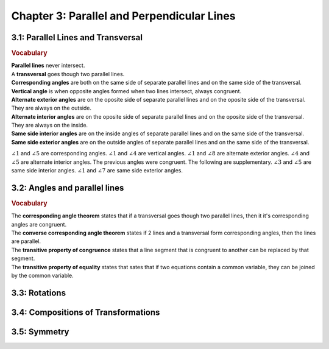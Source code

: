 Chapter 3: Parallel and Perpendicular Lines
====================================================

3.1: Parallel Lines and Transversal
--------------------------------------

.. rubric:: Vocabulary

| **Parallel lines** never intersect.
| A **transversal** goes though two parallel lines.
| **Corresponding angles** are both on the same side of separate parallel lines and on the same side of the transversal.
| **Vertical angle** is when opposite angles formed when two lines intersect, always congruent.
| **Alternate exterior angles** are on the oposite side of separate parallel lines and on the oposite side of the transversal. They are always on the outside.
| **Alternate interior angles** are on the oposite side of separate parallel lines and on the oposite side of the transversal. They are always on the inside.
| **Same side interior angles** are on the inside angles of separate parallel lines and on the same side of the transversal.
| **Same side exterior angles** are on the outside angles of separate parallel lines and on the same side of the transversal.

.. drawio-image:: diagrams/31-transversal.drawio

:math:`\angle 1` and :math:`\angle 5` are corresponding angles. :math:`\angle 1` and :math:`\angle 4` are vertical angles. :math:`\angle 1` and :math:`\angle 8` are alternate exterior angles. :math:`\angle 4` and :math:`\angle 5` are alternate interior angles. The previous angles were congruent. The following are supplementary. :math:`\angle 3` and :math:`\angle 5` are same side interior angles. :math:`\angle 1` and :math:`\angle 7` are same side exterior angles.  

3.2: Angles and parallel lines
--------------------------------

.. rubric:: Vocabulary

| The **corresponding angle theorem** states that if a transversal goes though two parallel lines, then it it's corresponding angles are congruent. 
| The **converse corresponding angle theorem** states if 2 lines and a transversal form corresponding angles, then the lines are parallel.
| The **transitive property of congruence** states that a line segment that is congruent to another can be replaced by that segment.
| The **transitive property of equality** states that sates that if two equations contain a common variable, they can be joined by the common variable.

3.3: Rotations
-------------------


3.4: Compositions of Transformations
-----------------------------------------


3.5: Symmetry
------------------


